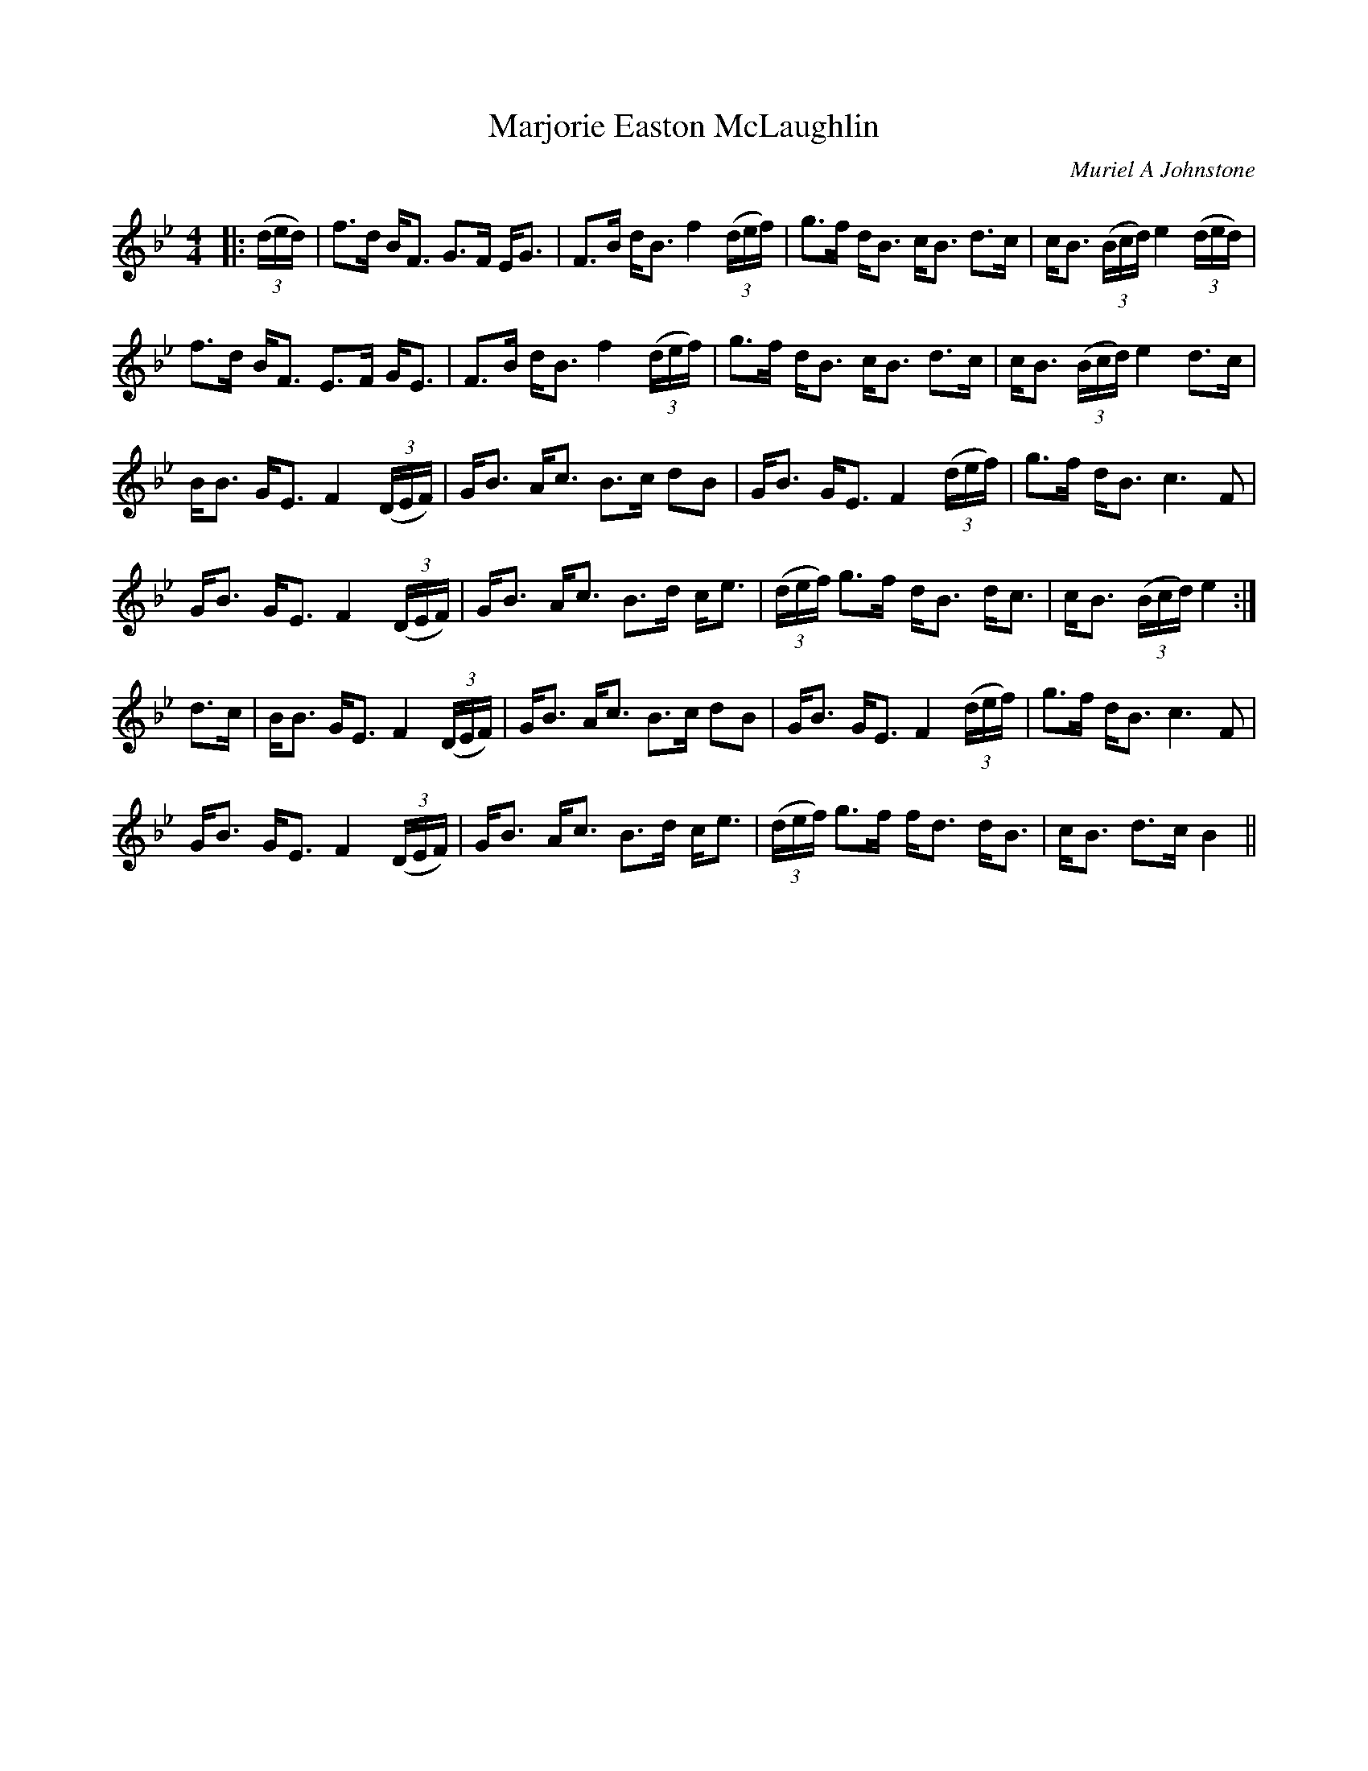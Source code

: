 X:1
T: Marjorie Easton McLaughlin
C:Muriel A Johnstone
R:Strathspey
%Q: 128
K:Bb
M:4/4
L:1/16
|:((3ded)|f3d BF3 G3F EG3|F3B dB3 f4 ((3def) |g3f dB3 cB3 d3c|cB3 ((3Bcd) e4 ((3ded)|
f3d BF3 E3F GE3|F3B dB3 f4 ((3def) |g3f dB3 cB3 d3c|cB3 ((3Bcd) e4 d3c|
BB3 GE3 F4 ((3DEF) |GB3 Ac3 B3c d2B2|GB3 GE3 F4 ((3def) |g3f dB3 c6F2|
GB3 GE3 F4 ((3DEF) |GB3 Ac3 B3d ce3|((3def) g3f dB3 dc3|cB3 ((3Bcd) e4:|
d3c|BB3 GE3 F4 ((3DEF) |GB3 Ac3 B3c d2B2|GB3 GE3 F4 ((3def) |g3f dB3 c6F2|
GB3 GE3 F4 ((3DEF) |GB3 Ac3 B3d ce3|((3def) g3f fd3 dB3|cB3 d3c B4||
